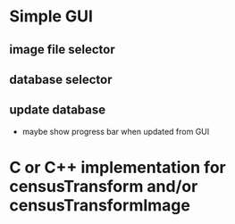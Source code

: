 * Simple GUI
** image file selector
** database selector
** update database
 - maybe show progress bar when updated from GUI

* C or C++ implementation for censusTransform and/or censusTransformImage
